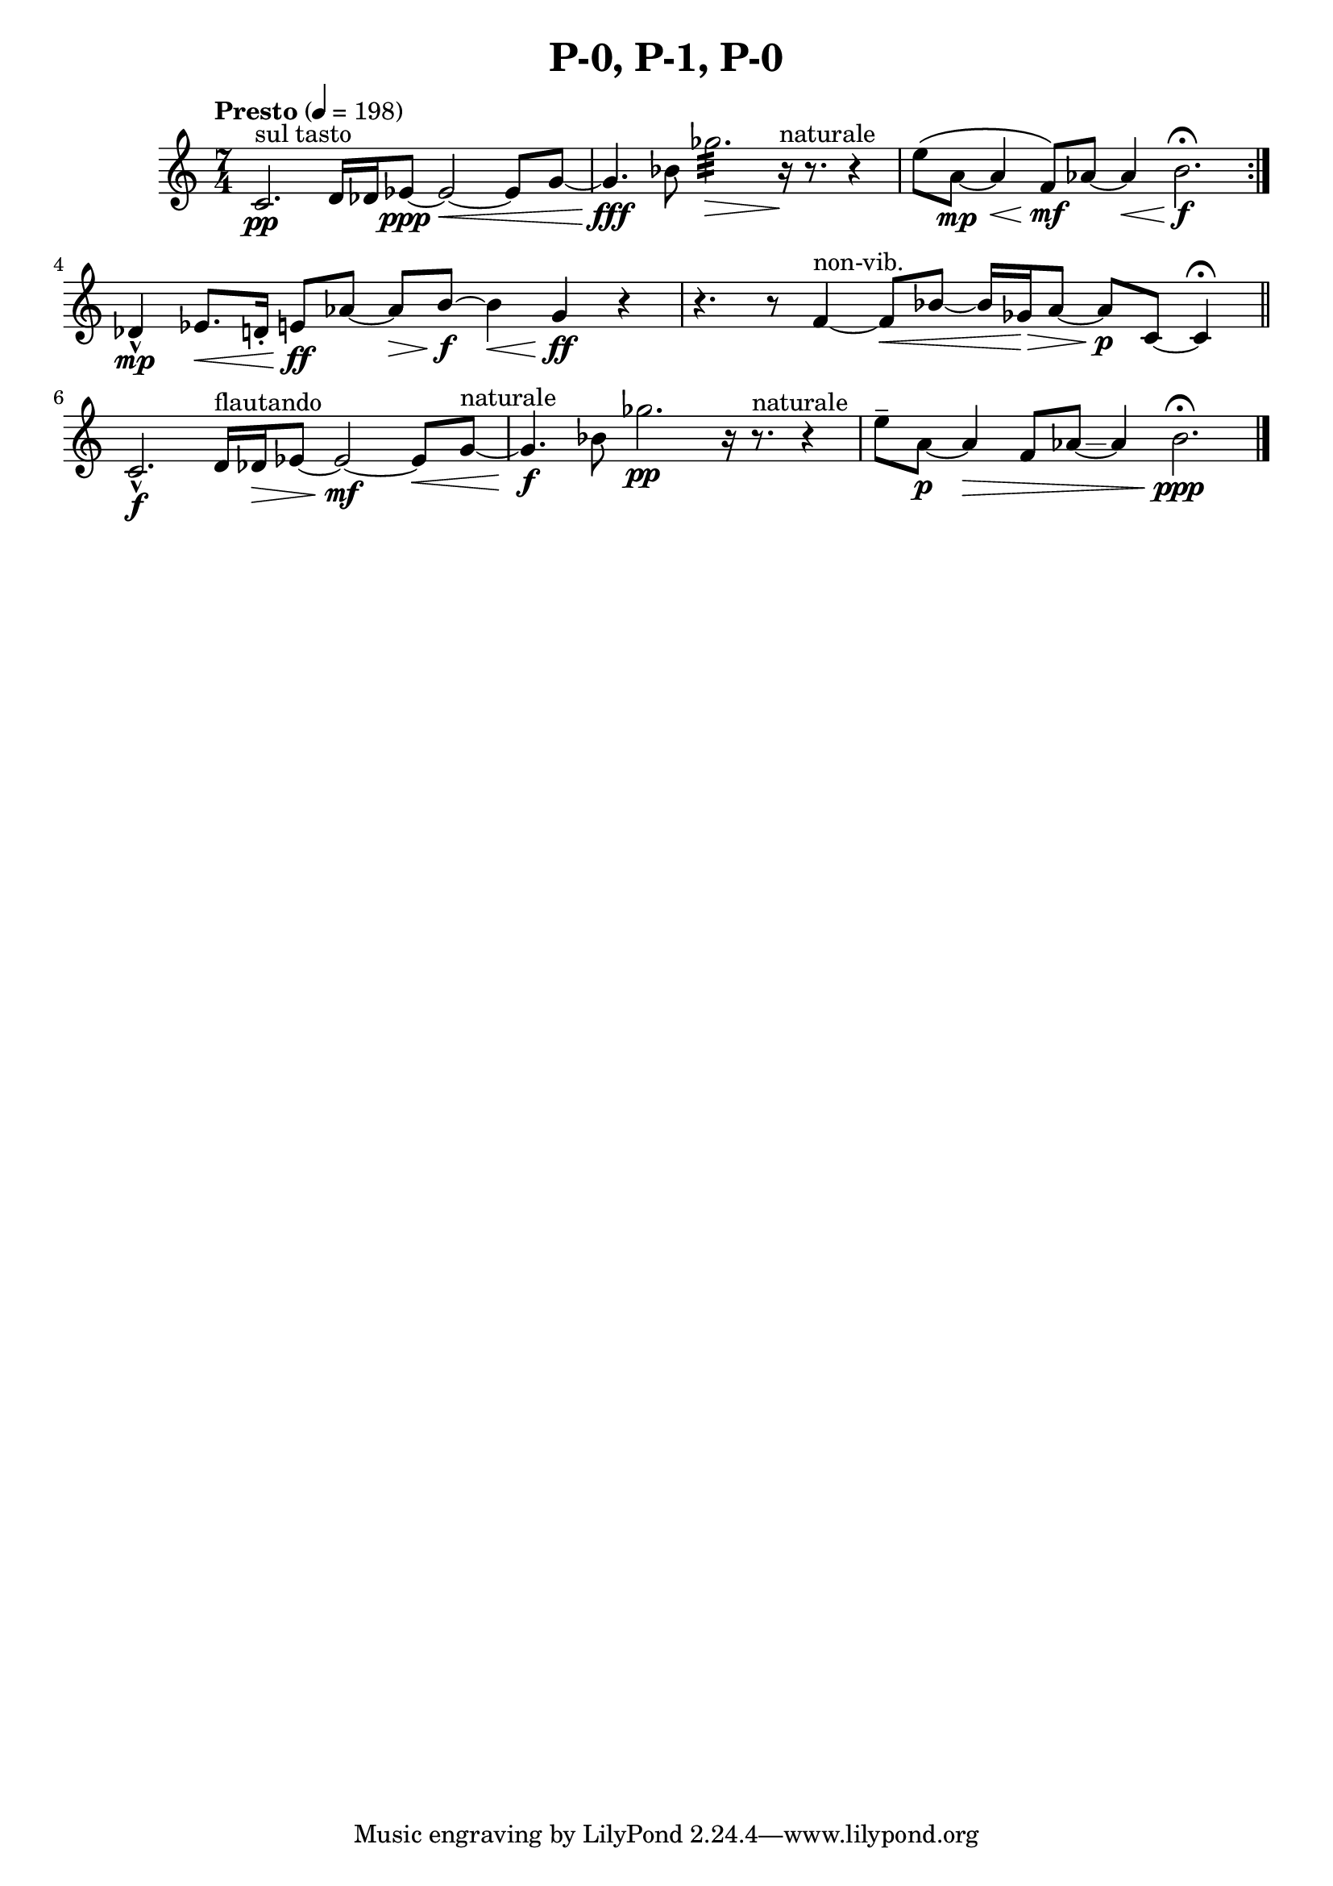 \header { title = "P-0, P-1, P-0"}\score { \new Staff { \set Staff.midiInstrument = "violin" \clef "treble" \key c\major\time 7/4 \tempo Presto 4 = 198c'2.^\markup "sul tasto" \pp d'16 des'16 ees'8~\ppp ees'2~\< ees'8 g'8~ g'4.\fff bes'8 ges''2.:32 \> r16^\markup naturale \! r8. r4 e''8\(  a'8~\mp a'4\< f'8\) \mf aes'8~ aes'4\< b'2.\f \fermata \set Score.repeatCommands = #'(end-repeat)des'4\marcato \mp ees'8.\< d'16\staccato  e'8\ff aes'8~ aes'8\> b'8~\f b'4\< g'4\ff r4 r4. r8 f'4~^\markup non-vib.  f'8\< bes'8~ bes'16 ges'16\> a'8~ a'8\p c'8~ c'4 \fermata \bar "||"c'2.\marcato \f d'16^\markup flautando  des'16\> ees'8~ ees'2~\mf ees'8\< g'8~^\markup naturale  g'4.\f bes'8 ges''2.\glissando \pp r16 r8.^\markup naturale  r4 e''8\tenuto  a'8~\p a'4\> f'8 aes'8~\glissando  aes'4 b'2.\ppp \fermata \bar "|."}
}\version "2.22.2"